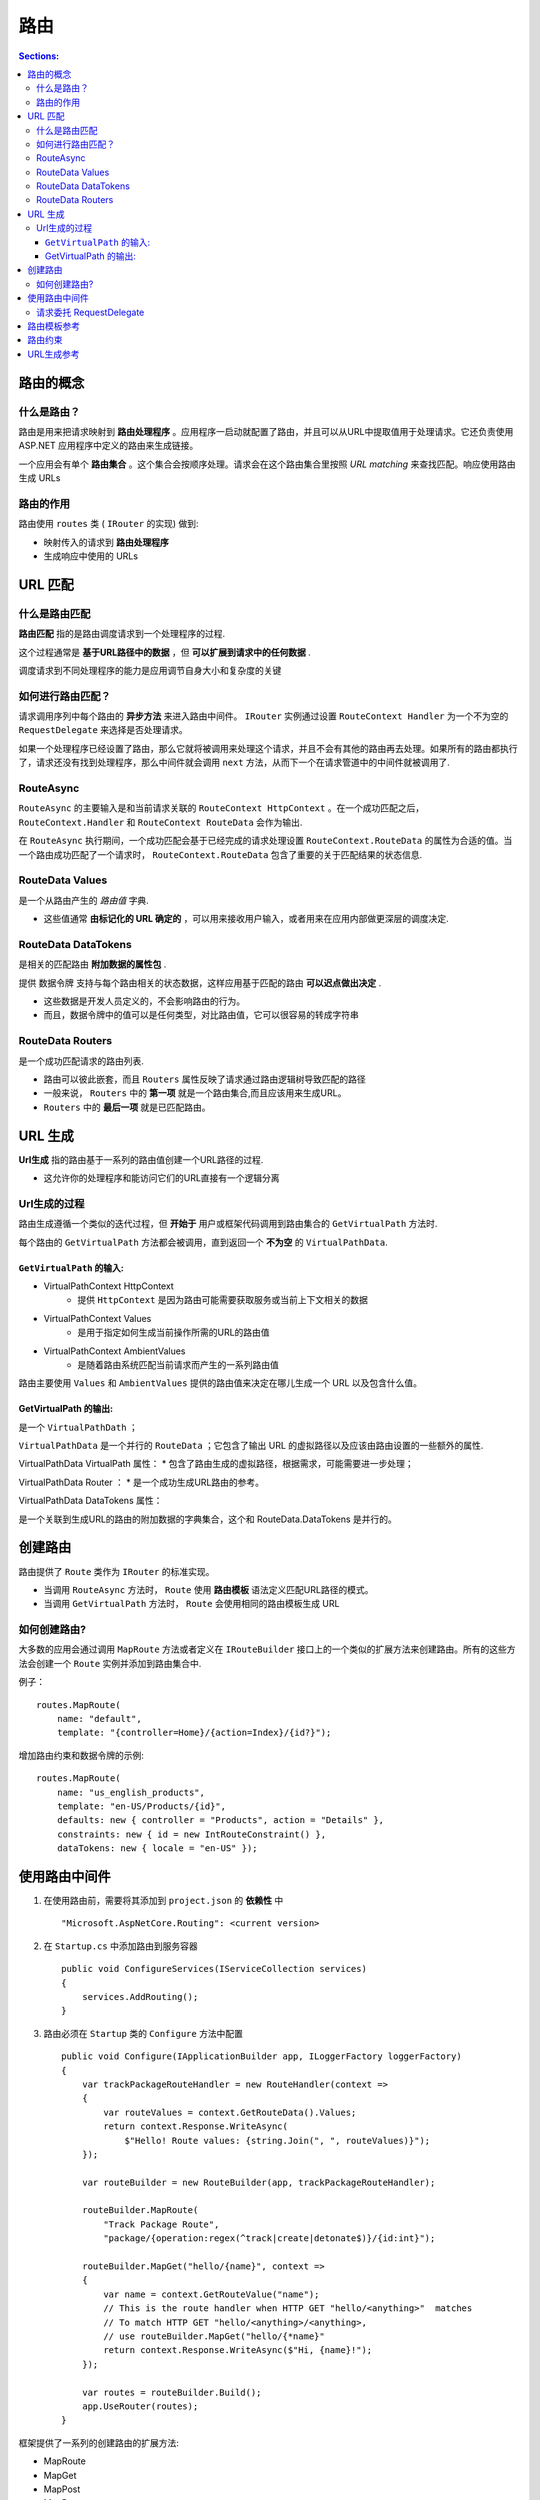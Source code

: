 路由
===========

.. contents:: Sections:
   :local:
   :depth: 3

路由的概念
----------------

什么是路由？
""""""""""""""""
路由是用来把请求映射到 **路由处理程序** 。应用程序一启动就配置了路由，并且可以从URL中提取值用于处理请求。它还负责使用 ASP.NET 应用程序中定义的路由来生成链接。

一个应用会有单个 **路由集合** 。这个集合会按顺序处理。请求会在这个路由集合里按照 *URL matching* 来查找匹配。响应使用路由生成 URLs


路由的作用
"""""""""""""
路由使用 ``routes`` 类 ( ``IRouter`` 的实现) 做到:

* 映射传入的请求到 **路由处理程序**
* 生成响应中使用的 URLs

URL 匹配
-----------

什么是路由匹配
"""""""""""""""
**路由匹配** 指的是路由调度请求到一个处理程序的过程.

这个过程通常是 **基于URL路径中的数据** ，但 **可以扩展到请求中的任何数据** .

调度请求到不同处理程序的能力是应用调节自身大小和复杂度的关键

如何进行路由匹配？
""""""""""""""""""""""
请求调用序列中每个路由的 **异步方法** 来进入路由中间件。 ``IRouter`` 实例通过设置 ``RouteContext Handler`` 为一个不为空的 ``RequestDelegate`` 来选择是否处理请求。

如果一个处理程序已经设置了路由，那么它就将被调用来处理这个请求，并且不会有其他的路由再去处理。如果所有的路由都执行了，请求还没有找到处理程序，那么中间件就会调用 ``next`` 方法，从而下一个在请求管道中的中间件就被调用了.


RouteAsync
"""""""""""""""
``RouteAsync`` 的主要输入是和当前请求关联的 ``RouteContext HttpContext`` 。在一个成功匹配之后， ``RouteContext.Handler`` 和   ``RouteContext RouteData`` 会作为输出.
                                      
在 ``RouteAsync`` 执行期间，一个成功匹配会基于已经完成的请求处理设置  ``RouteContext.RouteData`` 的属性为合适的值。当一个路由成功匹配了一个请求时， ``RouteContext.RouteData`` 包含了重要的关于匹配结果的状态信息.

RouteData Values
""""""""""""""""""
是一个从路由产生的 *路由值* 字典.

* 这些值通常 **由标记化的 URL 确定的** ，可以用来接收用户输入，或者用来在应用内部做更深层的调度决定.

RouteData DataTokens 
""""""""""""""""""""""
是相关的匹配路由 **附加数据的属性包** .

提供 ``数据令牌`` 支持与每个路由相关的状态数据，这样应用基于匹配的路由 **可以迟点做出决定** .

* 这些数据是开发人员定义的，不会影响路由的行为。
* 而且，数据令牌中的值可以是任何类型，对比路由值，它可以很容易的转成字符串

RouteData Routers 
"""""""""""""""""""""""
是一个成功匹配请求的路由列表.

* 路由可以彼此嵌套，而且 ``Routers`` 属性反映了请求通过路由逻辑树导致匹配的路径
* 一般来说， ``Routers`` 中的 **第一项** 就是一个路由集合,而且应该用来生成URL。 
* ``Routers`` 中的 **最后一项** 就是已匹配路由。

URL 生成
----------------

**Url生成** 指的路由基于一系列的路由值创建一个URL路径的过程.

* 这允许你的处理程序和能访问它们的URL直接有一个逻辑分离

Url生成的过程
""""""""""""""
路由生成遵循一个类似的迭代过程，但 **开始于** 用户或框架代码调用到路由集合的 ``GetVirtualPath`` 方法时.

每个路由的 ``GetVirtualPath`` 方法都会被调用，直到返回一个 **不为空** 的 ``VirtualPathData``.

``GetVirtualPath`` 的输入:  
^^^^^^^^^^^^^^^^^^^^^^^^^^^

* VirtualPathContext HttpContext
    * 提供 ``HttpContext`` 是因为路由可能需要获取服务或当前上下文相关的数据
* VirtualPathContext Values
    * 是用于指定如何生成当前操作所需的URL的路由值
* VirtualPathContext AmbientValues
    * 是随着路由系统匹配当前请求而产生的一系列路由值

.. note::
路由主要使用 ``Values`` 和 ``AmbientValues`` 提供的路由值来决定在哪儿生成一个 URL 以及包含什么值。

GetVirtualPath 的输出:
^^^^^^^^^^^^^^^^^^^^^^^^^^

是一个 ``VirtualPathDath`` ；

``VirtualPathData`` 是一个并行的 ``RouteData`` ；它包含了输出 URL 的虚拟路径以及应该由路由设置的一些额外的属性.

VirtualPathData VirtualPath 属性：
* 包含了路由生成的虚拟路径，根据需求，可能需要进一步处理；

VirtualPathData Router ：
* 是一个成功生成URL路由的参考。

VirtualPathData DataTokens 属性：

是一个关联到生成URL的路由的附加数据的字典集合，这个和 RouteData.DataTokens 是并行的。

创建路由
--------------
路由提供了 ``Route`` 类作为 ``IRouter`` 的标准实现。

* 当调用 ``RouteAsync`` 方法时， ``Route`` 使用 **路由模板** 语法定义匹配URL路径的模式。
* 当调用 ``GetVirtualPath`` 方法时， ``Route`` 会使用相同的路由模板生成 URL

如何创建路由?
""""""""""""""""

大多数的应用会通过调用 ``MapRoute`` 方法或者定义在 ``IRouteBuilder`` 接口上的一个类似的扩展方法来创建路由。所有的这些方法会创建一个 ``Route`` 实例并添加到路由集合中.

例子：

::

   routes.MapRoute(
       name: "default",
       template: "{controller=Home}/{action=Index}/{id?}");

增加路由约束和数据令牌的示例:

::

   routes.MapRoute(
       name: "us_english_products",
       template: "en-US/Products/{id}",
       defaults: new { controller = "Products", action = "Details" },
       constraints: new { id = new IntRouteConstraint() },
       dataTokens: new { locale = "en-US" });

使用路由中间件
-----------------

1. 在使用路由前，需要将其添加到 ``project.json`` 的 **依赖性** 中       

   ::
   
       "Microsoft.AspNetCore.Routing": <current version>
   
2. 在 ``Startup.cs`` 中添加路由到服务容器

   ::
   
      public void ConfigureServices(IServiceCollection services)
      {
          services.AddRouting();
      }
   
3. 路由必须在 ``Startup`` 类的 ``Configure`` 方法中配置   

   ::
   
      public void Configure(IApplicationBuilder app, ILoggerFactory loggerFactory)
      {
          var trackPackageRouteHandler = new RouteHandler(context =>
          {
              var routeValues = context.GetRouteData().Values;
              return context.Response.WriteAsync(
                  $"Hello! Route values: {string.Join(", ", routeValues)}");
          });
      
          var routeBuilder = new RouteBuilder(app, trackPackageRouteHandler);
      
          routeBuilder.MapRoute(
              "Track Package Route",
              "package/{operation:regex(^track|create|detonate$)}/{id:int}");
      
          routeBuilder.MapGet("hello/{name}", context =>
          {
              var name = context.GetRouteValue("name");
              // This is the route handler when HTTP GET "hello/<anything>"  matches
              // To match HTTP GET "hello/<anything>/<anything>, 
              // use routeBuilder.MapGet("hello/{*name}"
              return context.Response.WriteAsync($"Hi, {name}!");
          });            
      
          var routes = routeBuilder.Build();
          app.UseRouter(routes);
      }
   

框架提供了一系列的创建路由的扩展方法:

* MapRoute
* MapGet
* MapPost
* MapPut
* MapDelete
* MapVerb

请求委托 RequestDelegate
""""""""""""""""""""""""""""""
在路由匹配的时候将被用做 **路由处理程序**

路由模板参考
------------------

令牌内的大括号( ``{ }``  )定义了路由值 **参数的边界**

* 使用 ``*`` 号作为一个路由参数的前缀去绑定其余的 URI - 这被叫做 **全捕获参数**
* 路由参数可以有默认值，定义的方式是在参数名称后定义默认值，用 ``=`` 号分开
* 路由参数也可以有约束，必须匹配从URL绑定的路由值
   * 通过在路由参数名后增加一个冒号 ``:`` 和约束名来定义一个 **内联约束**

路由约束
---------------
当一个路由已经匹配到了传入的URL并标记了URL中的路由值时路由约束就会执行。它一般会检查和路由模板相关的路由的值而且会做出一个关于这个值是否是可接受的简单决定。有些路由约束使用路由值之外的数据来决定该请求是否可以进行路由。

下表展示了一些路由约束和他们的预期行为。

.. list-table:: Inline Route Constraints
  :header-rows: 1

  * - constraint
    - Example
    - Example Match
    - Notes
  * - ``int``
    - {id:int}
    - 123
    - Matches any integer
  * - ``bool``
    - {active:bool}
    - true
    - Matches ``true`` or ``false``
  * - ``datetime``
    - {dob:datetime}
    - 2016-01-01
    - Matches a valid ``DateTime`` value (in the invariant culture - see `options <http://msdn.microsoft.com/en-us/library/aszyst2c(v=vs.110).aspx>`_)
  * - ``decimal``
    - {price:decimal}
    - 49.99
    - Matches a valid ``decimal`` value
  * - ``double``
    - {weight:double}
    - 4.234
    - Matches a valid ``double`` value
  * - ``float``
    - {weight:float}
    - 3.14
    - Matches a valid ``float`` value
  * - ``guid``
    - {id:guid}
    - 7342570B-<snip>
    - Matches a valid ``Guid`` value
  * - ``long``
    - {ticks:long}
    - 123456789
    - Matches a valid ``long`` value
  * - ``minlength(value)``
    - {username:minlength(5)}
    - steve
    - String must be at least 5 characters long.
  * - ``maxlength(value)``
    - {filename:maxlength(8)}
    - somefile
    - String must be no more than 8 characters long.
  * - ``length(min,max)``
    - {filename:length(4,16)}
    - Somefile.txt
    - String must be at least 8 and no more than 16 characters long.
  * - ``min(value)``
    - {age:min(18)}
    - 19
    - Value must be at least 18.
  * - ``max(value)``
    - {age:max(120)}
    - 91
    - Value must be no more than 120.
  * - ``range(min,max)``
    - {age:range(18,120)}
    - 91
    - Value must be at least 18 but no more than 120.
  * - ``alpha``
    - {name:alpha}
    - Steve
    - String must consist of alphabetical characters.
  * - ``regex(expression)``
    - {ssn:regex(^\d{3}-\d{2}-\d{4}$)}
    - 123-45-6789
    - String must match the provided regular expression.
  * - ``required``
    - {name:required}
    - Steve
    - Used to enforce that a non-parameter value is present during URL generation.



  * - 约束
    - 示例
    - 匹配示例
    - 注释
  * - ``int``
    - {id:int}
    - 123
    - 匹配所有整型
  * - ``bool``
    - {active:bool}
    - true
    - 匹配 ``true`` 或 ``false``
  * - ``datetime``
    - {dob:datetime}
    - 2016-01-01
    - 匹配一个合法的 ``DateTime`` 值 (固定区域性 - 请看 `options <http://msdn.microsoft.com/en-us/library/aszyst2c(v=vs.110).aspx>`_)
  * - ``decimal``
    - {price:decimal}
    - 49.99
    - 匹配一个合法的 ``decimal`` 值
  * - ``double``
    - {weight:double}
    - 4.234
    - 匹配一个合法的 ``double`` 值
  * - ``float``
    - {weight:float}
    - 3.14
    - 匹配一个合法的 ``float`` 值
  * - ``guid``
    - {id:guid}
    - 7342570B-<snip>
    - 匹配一个合法的 ``Guid`` 值
  * - ``long``
    - {ticks:long}
    - 123456789
    - 匹配一个合法的 ``long`` 值
  * - ``minlength(value)``
    - {username:minlength(5)}
    - steve
    - 至少5个字符串长.
  * - ``maxlength(value)``
    - {filename:maxlength(8)}
    - somefile
    - 字符串不能超过8个字符长.
  * - ``length(min,max)``
    - {filename:length(4,16)}
    - Somefile.txt
    - 字符串至少8个长度且不超过16个字符长度.
  * - ``min(value)``
    - {age:min(18)}
    - 19
    - 值至少是18.
  * - ``max(value)``
    - {age:max(120)}
    - 91
    - 值不能超过120.
  * - ``range(min,max)``
    - {age:range(18,120)}
    - 91
    - 值必须介于18和120之间.
  * - ``alpha``
    - {name:alpha}
    - Steve
    - 字符串必须是由字母字符组成.
  * - ``regex(expression)``
    - {ssn:regex(\d{3}-\d{2}-\d{4})}
    - 123-45-6789
    - 字符串必须匹配提供的正则表达式.
  * - ``required``
    - {name:required}
    - Steve
    - 用于在URL生成时强制必须存在值.   

URL生成参考
--------------
